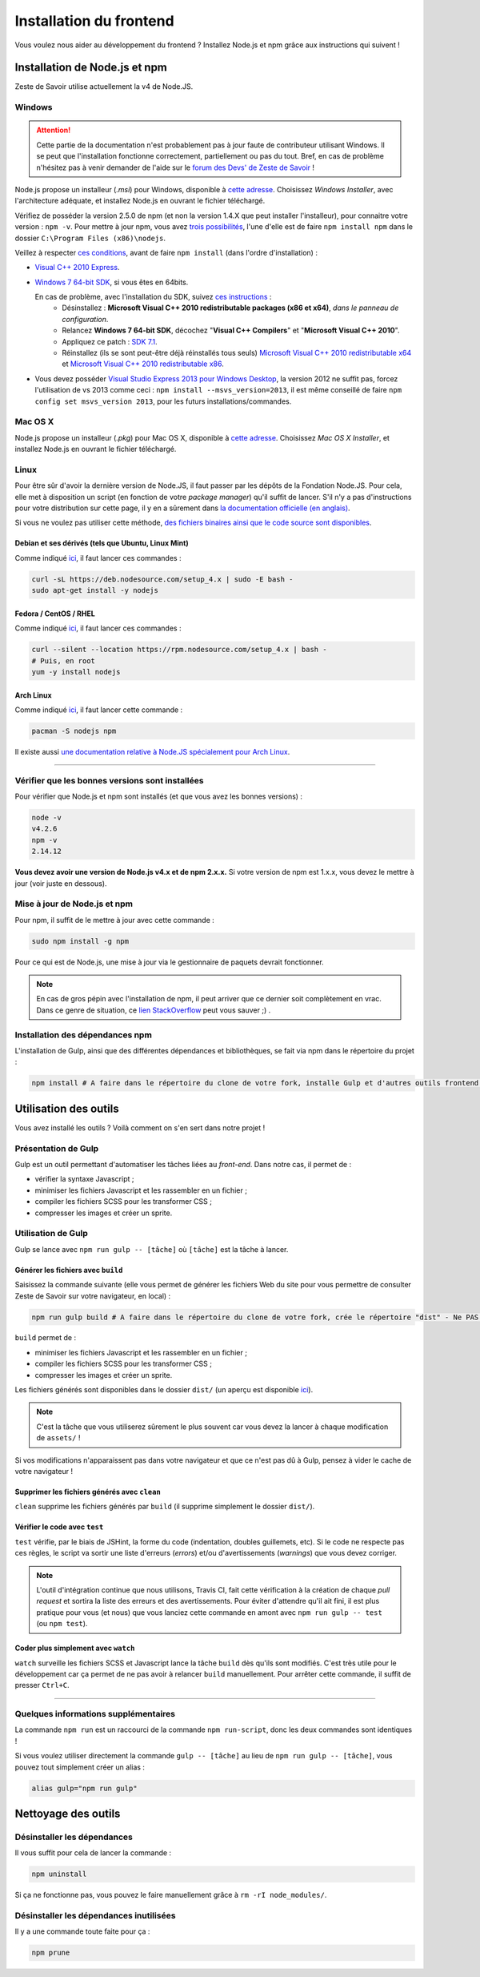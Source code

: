 ========================
Installation du frontend
========================

Vous voulez nous aider au développement du frontend ? Installez Node.js et npm grâce aux instructions qui suivent !


Installation de Node.js et npm
==============================

Zeste de Savoir utilise actuellement la v4 de Node.JS.

Windows
-------

.. Attention::

    Cette partie de la documentation n'est probablement pas à jour faute de contributeur utilisant Windows. Il se peut que l'installation fonctionne correctement, partiellement ou pas du tout. Bref, en cas de problème n'hésitez pas à venir demander de l'aide sur le `forum des Devs' de Zeste de Savoir <https://zestedesavoir.com/forums/communaute/dev-zone/>`_ !

Node.js propose un installeur (*.msi*) pour Windows, disponible à `cette adresse <https://nodejs.org/en/download/>`_. Choisissez *Windows Installer*, avec l'architecture adéquate, et installez Node.js en ouvrant le fichier téléchargé.

Vérifiez de posséder la version 2.5.0 de npm (et non la version 1.4.X que peut installer l'installeur), pour connaitre votre version : ``npm -v``. Pour mettre à jour npm, vous avez `trois possibilités <https://github.com/npm/npm/wiki/Troubleshooting#upgrading-on-windows)>`_, l'une d'elle est de faire ``npm install npm`` dans le dossier ``C:\Program Files (x86)\nodejs``.

Veillez à respecter `ces conditions <https://github.com/TooTallNate/node-gyp#installation>`_, avant de faire  ``npm install`` (dans l'ordre d'installation) :

- `Visual C++ 2010 Express <http://go.microsoft.com/?linkid=9709949>`_.
- `Windows 7 64-bit SDK <http://www.microsoft.com/en-us/download/details.aspx?id=8279>`_, si vous êtes en 64bits.

  En cas de problème, avec l'installation du SDK, suivez `ces instructions <http://www.mathworks.com/matlabcentral/answers/95039#answer_104391>`_ :
   - Désinstallez : **Microsoft Visual C++ 2010 redistributable packages (x86 et x64)**, *dans le panneau de configuration*.
   - Relancez **Windows 7 64-bit SDK**, décochez "**Visual C++ Compilers**" et "**Microsoft Visual C++ 2010**".
   - Appliquez ce patch : `SDK 7.1 <http://www.microsoft.com/en-us/download/details.aspx?id=4422>`_.
   - Réinstallez (ils se sont peut-être déjà réinstallés tous seuls) `Microsoft Visual C++ 2010 redistributable x64 <http://www.microsoft.com/en-us/download/details.aspx?id=14632>`_ et `Microsoft Visual C++ 2010 redistributable x86 <http://www.microsoft.com/en-us/download/details.aspx?id=5555>`_.

- Vous devez posséder `Visual Studio Express 2013 pour Windows Desktop <https://app.vssps.visualstudio.com/profile/review?download=true&family=VisualStudioExpressDesktop>`_, la version 2012 ne suffit pas, forcez l'utilisation de vs 2013 comme ceci : ``npm install --msvs_version=2013``, il est même conseillé de faire ``npm config set msvs_version 2013``, pour les futurs installations/commandes.

Mac OS X
--------

Node.js propose un installeur (*.pkg*) pour Mac OS X, disponible à `cette adresse <https://nodejs.org/en/download/>`_. Choisissez *Mac OS X Installer*, et installez Node.js en ouvrant le fichier téléchargé.

Linux
-----

Pour être sûr d'avoir la dernière version de Node.JS, il faut passer par les dépôts de la Fondation Node.JS. Pour cela, elle met à disposition un script (en fonction de votre *package manager*) qu'il suffit de lancer. S'il n'y a pas d'instructions pour votre distribution sur cette page, il y en a sûrement dans `la documentation officielle (en anglais) <https://nodejs.org/en/download/package-manager/>`_.

Si vous ne voulez pas utiliser cette méthode, `des fichiers binaires ainsi que le code source sont disponibles <https://nodejs.org/en/download/>`_.

Debian et ses dérivés (tels que Ubuntu, Linux Mint)
~~~~~~~~~~~~~~~~~~~~~~~~~~~~~~~~~~~~~~~~~~~~~~~~~~~

Comme indiqué `ici <https://nodejs.org/en/download/package-manager/#debian-and-ubuntu-based-linux-distributions>`_, il faut lancer ces commandes :

.. sourcecode:: bash

    curl -sL https://deb.nodesource.com/setup_4.x | sudo -E bash -
    sudo apt-get install -y nodejs

Fedora / CentOS / RHEL
~~~~~~~~~~~~~~~~~~~~~~

Comme indiqué `ici <https://nodejs.org/en/download/package-manager/#enterprise-linux-and-fedora>`_, il faut lancer ces commandes :

.. sourcecode:: bash

    curl --silent --location https://rpm.nodesource.com/setup_4.x | bash -
    # Puis, en root
    yum -y install nodejs

Arch Linux
~~~~~~~~~~

Comme indiqué `ici <https://nodejs.org/en/download/package-manager/#arch-linux>`_, il faut lancer cette commande :

.. sourcecode:: bash

    pacman -S nodejs npm

Il existe aussi `une documentation relative à Node.JS spécialement pour Arch Linux <https://wiki.archlinux.org/index.php/Node.js>`_.

-----

Vérifier que les bonnes versions sont installées
------------------------------------------------

Pour vérifier que Node.js et npm sont installés (et que vous avez les bonnes versions) :

.. sourcecode:: bash

    node -v
    v4.2.6
    npm -v
    2.14.12

**Vous devez avoir une version de Node.js v4.x et de npm 2.x.x.** Si votre version de npm est 1.x.x, vous devez le mettre à jour (voir juste en dessous).

Mise à jour de Node.js et npm
-----------------------------

Pour npm, il suffit de le mettre à jour avec cette commande :

.. sourcecode:: bash

    sudo npm install -g npm

Pour ce qui est de Node.js, une mise à jour via le gestionnaire de paquets devrait fonctionner.

.. note::
   En cas de gros pépin avec l'installation de npm, il peut arriver que ce dernier soit complètement en vrac. Dans ce genre de situation, ce `lien StackOverflow <http://stackoverflow.com/questions/31025048/npm-doesnt-work-get-always-this-error-error-cannot-find-module-are-we-ther>`_ peut vous sauver ;) .


Installation des dépendances npm
--------------------------------

L'installation de Gulp, ainsi que des différentes dépendances et bibliothèques, se fait via npm dans le répertoire du projet :

.. sourcecode:: bash

    npm install # A faire dans le répertoire du clone de votre fork, installe Gulp et d'autres outils frontend - ne PAS être sudo


Utilisation des outils
======================

Vous avez installé les outils ? Voilà comment on s'en sert dans notre projet !

Présentation de Gulp
--------------------

Gulp est un outil permettant d'automatiser les tâches liées au *front-end*. Dans notre cas, il permet de :

- vérifier la syntaxe Javascript ;
- minimiser les fichiers Javascript et les rassembler en un fichier ;
- compiler les fichiers SCSS pour les transformer CSS ;
- compresser les images et créer un sprite.

Utilisation de Gulp
-------------------

Gulp se lance avec ``npm run gulp -- [tâche]`` où ``[tâche]`` est la tâche à lancer.

Générer les fichiers avec ``build``
~~~~~~~~~~~~~~~~~~~~~~~~~~~~~~~~~~~

Saisissez la commande suivante (elle vous permet de générer les fichiers Web du site pour vous permettre de consulter Zeste de Savoir sur votre navigateur, en local) :

.. sourcecode:: bash

    npm run gulp build # A faire dans le répertoire du clone de votre fork, crée le répertoire "dist" - Ne PAS être sudo, activation de l'environnement Python requise

``build`` permet de :

- minimiser les fichiers Javascript et les rassembler en un fichier ;
- compiler les fichiers SCSS pour les transformer CSS ;
- compresser les images et créer un sprite.

Les fichiers générés sont disponibles dans le dossier ``dist/`` (un aperçu est disponible
`ici <../front-end/arborescence-des-fichiers.html>`_).

.. note::
   C'est la tâche que vous utiliserez sûrement le plus souvent car vous devez la lancer à chaque modification
   de ``assets/`` !

Si vos modifications n'apparaissent pas dans votre navigateur et que ce n'est pas dû à Gulp, pensez à vider le
cache de votre navigateur !

Supprimer les fichiers générés avec ``clean``
~~~~~~~~~~~~~~~~~~~~~~~~~~~~~~~~~~~~~~~~~~~~~

``clean`` supprime les fichiers générés par ``build`` (il supprime simplement le dossier ``dist/``).

Vérifier le code avec ``test``
~~~~~~~~~~~~~~~~~~~~~~~~~~~~~~

``test`` vérifie, par le biais de JSHint, la forme du code (indentation, doubles guillemets, etc). Si le code ne
respecte pas ces règles, le script va sortir une liste d'erreurs (*errors*) et/ou d'avertissements (*warnings*)
que vous devez corriger.

.. note::
   L'outil d'intégration continue que nous utilisons, Travis CI, fait cette vérification à la création de chaque
   *pull request* et sortira la liste des erreurs et des avertissements. Pour éviter d'attendre qu'il ait fini,
   il est plus pratique pour vous (et nous) que vous lanciez cette commande en amont avec ``npm run gulp -- test``
   (ou ``npm test``).

Coder plus simplement avec ``watch``
~~~~~~~~~~~~~~~~~~~~~~~~~~~~~~~~~~~~

``watch`` surveille les fichiers SCSS et Javascript lance la tâche ``build`` dès qu'ils sont modifiés. C'est très
utile pour le développement car ça permet de ne pas avoir à relancer ``build`` manuellement. Pour arrêter cette
commande, il suffit de presser ``Ctrl+C``.

-----

.. seealso::

    Vous voulez en savoir plus ?
    Venez voir `la documentation consacrée au front-end <../front-end.html>`_ ! ;)

Quelques informations supplémentaires
-------------------------------------

La commande ``npm run`` est un raccourci de la commande ``npm run-script``, donc les deux commandes sont identiques !

Si vous voulez utiliser directement la commande ``gulp -- [tâche]`` au lieu de ``npm run gulp -- [tâche]``, vous pouvez
tout simplement créer un alias :

.. sourcecode:: bash

    alias gulp="npm run gulp"


Nettoyage des outils
====================

Désinstaller les dépendances
----------------------------

Il vous suffit pour cela de lancer la commande :

.. sourcecode:: bash

    npm uninstall

Si ça ne fonctionne pas, vous pouvez le faire manuellement grâce à ``rm -rI node_modules/``.

Désinstaller les dépendances inutilisées
----------------------------------------

Il y a une commande toute faite pour ça :

.. sourcecode:: bash

    npm prune
